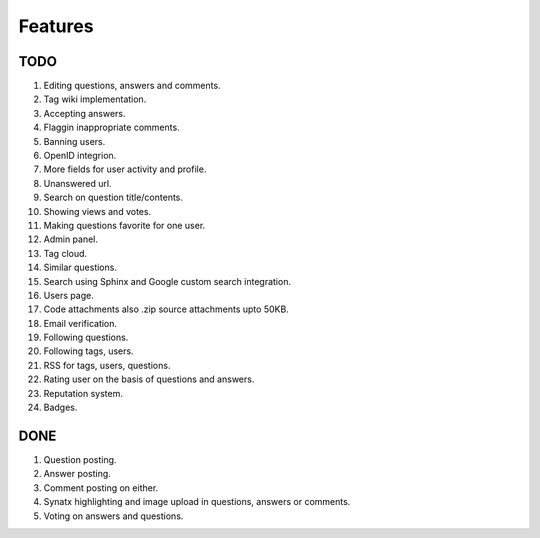 Features
********
TODO
====
1.  Editing questions, answers and comments.
2.  Tag wiki implementation.
3.  Accepting answers.
4.  Flaggin inappropriate comments.
5.  Banning users.
6.  OpenID integrion.
7.  More fields for user activity and profile.
8.  Unanswered url.
9.  Search on question title/contents.
10. Showing views and votes.
11. Making questions favorite for one user.
12. Admin panel.
13. Tag cloud.
14. Similar questions.
15. Search using Sphinx and Google custom search integration.
16. Users page.
17. Code attachments also .zip source attachments upto 50KB.
18. Email verification.
19. Following questions.
20. Following tags, users.
21. RSS for tags, users, questions.
22. Rating user on the basis of questions and answers.
23. Reputation system.
24. Badges.

DONE
====
1.  Question posting.
2.  Answer posting.
3.  Comment posting on either.
4.  Synatx highlighting and image upload in questions, answers or comments.
5.  Voting on answers and questions.
